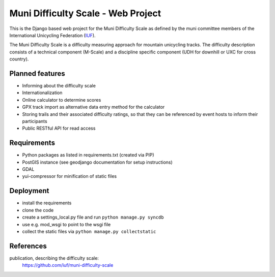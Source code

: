 Muni Difficulty Scale - Web Project
###################################


This is the Django based web project for the Muni Difficulty Scale as defined by
the muni committee members of the International Unicycling Federation
(`IUF <http://iufinc.org>`_).

The Muni Difficulty Scale is a difficulty measuring approach for mountain
unicycling tracks. The difficulty description consists of a technical component
(M-Scale) and a discipline specific component (UDH for downhill or UXC for
cross country).


Planned features
****************

- Informing about the difficulty scale
- Internationalization
- Online calculator to determine scores
- GPX track import as alternative data entry method for the calculator
- Storing trails and their associated difficulty ratings, so that they can be
  referenced by event hosts to inform their participants
- Public RESTful API for read access


Requirements
************

- Python packages as listed in requirements.txt (created via PIP)
- PostGIS instance (see geodjango documentation for setup instructions)
- GDAL
- yui-compressor for minification of static files

Deployment
**********

- install the requirements
- clone the code
- create a settings_local.py file and run ``python manage.py syncdb``
- use e.g. mod_wsgi to point to the wsgi file
- collect the static files via ``python manage.py collectstatic``



References
************

publication, describing the difficulty scale:
  https://github.com/iuf/muni-difficulty-scale






